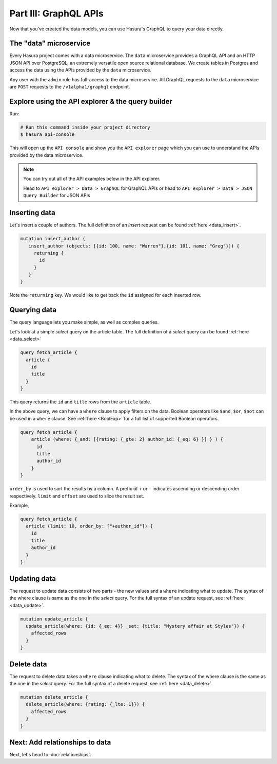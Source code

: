 Part III: GraphQL APIs
======================

Now that you've created the data models, you can use Hasura's GraphQL to query your data directly.

The "data" microservice
-----------------------

Every Hasura project comes with a data microservice. The ``data`` microservice provides a GraphQL API and an HTTP JSON API
over PostgreSQL, an extremely versatile open source relational database. We create tables in Postgres and access the
data using the APIs provided by the ``data`` microservice.

Any user with the ``admin`` role has full-access to the data microservice. All GraphQL requests to the ``data`` microservice
are ``POST`` requests to the ``/v1alpha1/graphql`` endpoint.

Explore using the API explorer & the query builder
--------------------------------------------------

Run:

.. code-block:: bash

   # Run this command inside your project directory
   $ hasura api-console

This will open up the ``API console`` and show you the ``API explorer`` page which you can use to understand the APIs
provided by the data microservice.

.. image:: ../../../img/platform/manual/graphql-tutorial/tutorial-api-console.png

.. admonition:: Note

   You can try out all of the API examples below in the API explorer.
   
   Head to ``API explorer > Data > GraphQL`` for GraphQL APIs or head to ``API explorer > Data > JSON Query Builder``
   for JSON APIs

Inserting data
--------------

Let's insert a couple of authors. The full definition of an `insert` request can be found :ref:`here <data_insert>`.

.. code-block:: graphql

	mutation insert_author {
	   insert_author (objects: [{id: 100, name: "Warren"},{id: 101, name: "Greg"}]) {
	     returning {
	       id
	     }
	   }
	}

Note the ``returning`` key. We would like to get back the ``id`` assigned for each inserted row.

Querying data
-------------

The query language lets you make simple, as well as complex queries.

Let's look at a simple `select` query on the article table. The full definition of a `select` query can be
found :ref:`here <data_select>`

.. code-block:: graphql

	query fetch_article {
	  article {
	    id
	    title
	  }
	}

This query returns the ``id`` and ``title`` rows from the ``article`` table.

In the above query, we can have a ``where`` clause to apply filters on the data. Boolean operators like ``$and``, ``$or``,
``$not`` can be used in a ``where`` clause. See :ref:`here <BoolExp>` for a full list of supported Boolean operators.

.. code-block:: graphql

  query fetch_article {
      article (where: {_and: [{rating: {_gte: 2} author_id: {_eq: 6} }] } ) {
        id
        title
        author_id
      }
  }

``order_by`` is used to sort the results by a column. A prefix of ``+`` or ``-`` indicates ascending or descending order
respectively. ``limit`` and ``offset`` are used to slice the result set.

Example,

.. code-block:: graphql

    query fetch_article {
      article (limit: 10, order_by: ["+author_id"]) {
        id
        title
        author_id
      }
    }

Updating data
-------------

The request to update data consists of two parts - the new values and a ``where`` indicating what to update. The syntax
of the where clause is same as the one in the `select` query. For the full syntax of an update request, see :ref:`here <data_update>`.

.. code-block:: graphql

	mutation update_article {
	  update_article(where: {id: {_eq: 4}} _set: {title: "Mystery affair at Styles"}) {
	    affected_rows
	  }
	}

Delete data
-----------

The request to delete data takes a ``where`` clause indicating what to delete. The syntax of the where clause is the same as the one in
the `select` query. For the full syntax of a delete request, see :ref:`here <data_delete>`.

.. code-block:: graphql

	mutation delete_article {
	  delete_article(where: {rating: {_lte: 1}}) {
	    affected_rows
	  }
	}

Next: Add relationships to data
--------------------------------

Next, let's head to :doc:`relationships`.
